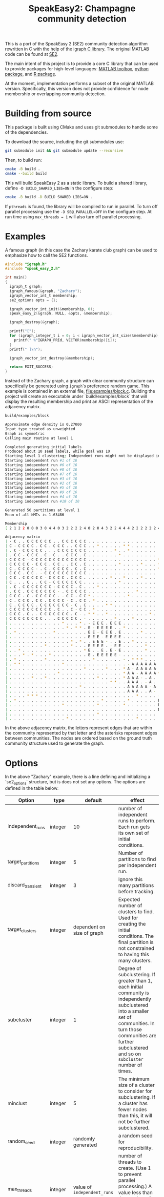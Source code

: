 #+TITLE: SpeakEasy2: Champagne community detection

[[https://genomebiology.biomedcentral.com/articles/10.1186/s13059-023-03062-0][https://img.shields.io/badge/publication-Genome_Biology-%2300A1D7.svg]]

This is a port of the SpeakEasy 2 (SE2) community detection algorithm rewritten in C with the help of the [[https://igraph.org/][igraph C library]].
The original MATLAB code can be found at [[https://github.com/cogdishion/SE2][SE2]].

The main intent of this project is to provide a core C library that can be used to provide packages for high-level languages: [[https://SpeakEasy-2/speakeasy2-toolbox][MATLAB toolbox]], [[https://SpeakEasy-2/python-speakeasy2][python package]], and [[https://SpeakEasy-2/r-speakeasy2][R package]].

At the moment, implementation performs a subset of the original MATLAB version.
Specifically, this version does not provide confidence for node membership or overlapping community detection.

* Building from source
This package is built using CMake and uses git submodules to handle some of the dependencies.

To download the source, including the git submodules use:

#+begin_src bash :eval no
  git submodule init && git submodule update --recursive
#+end_src

Then, to build run:
#+begin_src bash :eval no
  cmake -B build .
  cmake --build build
#+end_src

This will build SpeakEasy 2 as a static library.
To build a shared library, define ~-D BUILD_SHARED_LIBS=ON~ in the configure step:

#+begin_src bash :eval no
  cmake -B build -D BUILD_SHARED_LIBS=ON .
#+end_src

If ~pthreads~ is found, the library will be compiled to run in parallel. To turn off parallel processing use the ~-D SE@_PARALLEL=OFF~ in the configure step. At run time using ~max_threads = 1~ will also turn off parallel processing.

* Examples
A famous graph (in this case the Zachary karate club graph) can be used to emphasize how to call the SE2 functions.

#+begin_src C :eval no
  #include "igraph.h"
  #include "speak_easy_2.h"

  int main()
  {
    igraph_t graph;
    igraph_famous(&graph, "Zachary");
    igraph_vector_int_t membership;
    se2_options opts = {};

    igraph_vector_int_init(&membership, 0);
    speak_easy_2(&graph, NULL, &opts, &membership);

    igraph_destroy(&graph);

    printf("[");
    for (igraph_integer_t i = 0; i < igraph_vector_int_size(&membership); i++) {
      printf(" %"IGRAPH_PRId, VECTOR(membership)[i]);
    }
    printf(" ]\n");

    igraph_vector_int_destroy(&membership);

    return EXIT_SUCCESS;
  }
#+end_src

Instead of the Zachary graph, a graph with clear community structure can specifically be generated using ~igraph~'s preference random game.
This example is contained in an external file, [[file:examples/block.c]].
Building the project will create an executable under `build/examples/block` that will display the resulting membership and print an ASCII representation of the adjacency matrix.

#+NAME: strip
#+BEGIN_SRC elisp :var text="\e[31mHello World\e[0m" :exports none
(ansi-color-apply text)
#+END_SRC

#+begin_src bash :exports both :eval yes :results output code :post strip(*this*)
  build/examples/block
#+end_src

#+RESULTS:
#+begin_src bash
Approximate edge density is 0.27000
Input type treated as unweighted
Graph is symmetric
Calling main routine at level 1

Completed generating initial labels
Produced about 10 seed labels, while goal was 10
Starting level 1 clustering; Independent runs might not be displayed in order - that is okay
Starting independent run #1 of 10
Starting independent run #6 of 10
Starting independent run #8 of 10
Starting independent run #7 of 10
Starting independent run #3 of 10
Starting independent run #2 of 10
Starting independent run #5 of 10
Starting independent run #9 of 10
Starting independent run #4 of 10
Starting independent run #10 of 10

Generated 50 partitions at level 1
Mean of all NMIs is 1.63486

Membership
[ 2 1 2 2 0 0 0 3 0 4 4 0 3 2 2 2 2 4 0 2 0 4 3 2 2 4 4 4 2 2 2 2 2 2 4 3 2 3 3 2 ]

Adjacency matrix
| - C . . C C C C C C . . C C C C C C . . . . . . . . . . . . . . . . . . . . . . |
| C - C C C C . C C . C C C . . C C C . . * . . . . . * * . . . . . . . * . . . . |
| . C - C C C C C . . . C C C C C C C . . . . . . * . . * . . . . . . . . . . . . |
| . C C - C C C . C . C . . C C C . C . . . . . . . * . . . . . . . . . . . . . . |
| C C C C - C C C C C C C C C C C C C . . . . . . . . . . . . . . . . * . . . . . |
| C C C C C - C C C . C C . . C C . C . . . . . . . * . . . . * . . . * . . . . . |
| C . C C C C - . C . C C C C . C . C . . . . . . . . . . . . . . . . * . . . . . |
| C C C . C C . - C C C C C C C C C C . . . . . . . . . . . . . . . . . . . . . . |
| C C . C C C C C - C C C C . C C C . . . . . . * . . * . . . * . . . . . . . . . |
| C . . . C . . C C - C C C C C C C . . . . . . . . * . . . . . . . . . . . . . . |
| . C . C C C C C C C - C C C C . C . . . * . . . . . . . . . . . . . . . . . . . |
| . C C . C C C C C C C - . C C C C C . . . . . . . . . . . * . . . . . . . . . . |
| C C C . C . C C C C C . - C C . C C * . . . . . . . . * . . . . . . . . * . . . |
| C . C C C . C C . C C C C - C . C C . * . . . . . . . . . . . . . . . . . . . * |
| C . C C C C . C C C C C C C - C . C . . . . * * . . . . . . . . . . . . . . . . |
| C C C C C C C C C C . C . . C - C C . * . . . . . . . . . . . . . . . . . . . . |
| C C C . C . . C C C C C C C . C - . * * . . * . . . . . . . . . * . . . . . . . |
| C C C C C C C C . . . C C C C C . - . . . . . . * . . . * . . . . . . . . . . . |
| . . . . . . . . . . . . * . . . * . - E E E . E E E . . . . . . . . . . . . . . |
| . . . . . . . . . . . . . * . * * . E - E E E E . . * . . . . . . . . . . . . . |
| . * . . . . . . . . * . . . . . . . E E - E E E . E . . . . * . . . . . * . * . |
| . . . . . . . . . . . . . . . . . . E E E - E E E E . . . . . . . . . * . . . . |
| . . . . . . . . . . . . . . * . * . . E E E - . . E . . * . . . . . . . . . . . |
| . . . . . . . . * . . . . . * . . . E E E E . - E E . . . . . * . . . . . . . . |
| . . * . . . . . . . . . . . . . . * E . . E . E - E . . . . . * . . . . . . . . |
| . . . * . * . . . * . . . . . . . . E . E E E E E - . . . . . . . . . . . . . . |
| . * . . . . . . * . . . . . . . . . . * . . . . . . - . * * * . . . . . * . . . |
| . * * . . . . . . . . . * . . . . . . . . . . . . . . - A A A A A A . * . . . . |
| . . . . . . . . . . . . . . . . . * . . . . * . . . * A - A A A A A . . . . . . |
| . . . . . . . . . . . * . . . . . . . . . . . . . . * A A - A A A A * . . . . * |
| . . . . . * . . * . . . . . . . . . . . * . . . . . * A A A - . A . . . . . . . |
| . . . . . . . . . . . . . . . . . . . . . . . * * . . A A A . - A . . . . . . . |
| . . . . . . . . . . . . . . . . * . . . . . . . . . . A A A A A - A . . . . . . |
| . . . . . . . . . . . . . . . . . . . . . . . . . . . A A A . . A - . . . . . . |
| . . . . * * * . . . . . . . . . . . . . . . . . . . . . . * . . . . - D D D . . |
| . * . . . . . . . . . . . . . . . . . . . * . . . . . * . . . . . . D - . D . D |
| . . . . . . . . . . . . * . . . . . . . * . . . . . * . . . . . . . D . - D D . |
| . . . . . . . . . . . . . . . . . . . . . . . . . . . . . . . . . . D D D - D D |
| . . . . . . . . . . . . . . . . . . . . * . . . . . . . . . . . . . . . D D - D |
| . . . . . . . . . . . . . * . . . . . . . . . . . . . . . * . . . . . D . D D - |
#+end_src

In the above adjacency matrix, the letters represent edges that are within the community represented by that letter and the asterisks represent edges between communities.
The nodes are ordered based on the ground truth community structure used to generate the graph.

* Options
In the above "Zachary" example, there is a line defining and initializing a `se2_options` structure, but is does not set any options.
The options are defined in the table below:

| Option            | type    |                    default | effect                                                                                                                                                                                                                         |
|-------------------+---------+----------------------------+--------------------------------------------------------------------------------------------------------------------------------------------------------------------------------------------------------------------------------|
| independent_runs  | integer |                         10 | number of independent runs to perform. Each run gets its own set of initial conditions.                                                                                                                                        |
| target_partitions | integer |                          5 | Number of partitions to find per independent run.                                                                                                                                                                              |
| discard_transient | integer |                          3 | Ignore this many partitions before tracking.                                                                                                                                                                                   |
| target_clusters   | integer | dependent on size of graph | Expected number of clusters to find. Used for creating the initial conditions. The final partition is not constrained to having this many clusters.                                                                            |
| subcluster        | integer |                          1 | Degree of subclustering. If greater than 1, each initial community is independently subclustered into a smaller set of communities. In turn those communities are further subclustered and so on ~subcluster~ number of times. |
| minclust          | integer |                          5 | The minimum size of a cluster to consider for subclustering. If a cluster has fewer nodes than this, it will not be further subclustered.                                                                                      |
| random_seed       | integer |         randomly generated | a random seed for reproducibility.                                                                                                                                                                                             |
| max_threads       | integer |  value of ~independent_runs~  | number of threads to create. (Use 1 to prevent parallel processing.) A value less than the number of processing cores will limit the number of cores used.                                                                     |
| verbose           | boolean |                      false | Whether to print extra information about the running process.                                                                                                                                                                  |

Using the ~se2_options~ struct, options can be set, for example, by replacing the above line with:

#+begin_src diff

  - se2_options opts = {};
  + se2_options opts = {
  +	random_seed = 1234,
  +	verbose = true,
  +	independent_runs = 5
  + };
#+end_src
